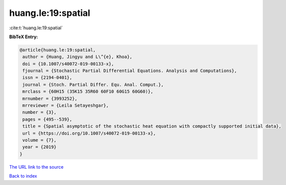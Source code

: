 huang.le:19:spatial
===================

:cite:t:`huang.le:19:spatial`

**BibTeX Entry:**

.. code-block:: bibtex

   @article{huang.le:19:spatial,
    author = {Huang, Jingyu and L\^{e}, Khoa},
    doi = {10.1007/s40072-019-00133-x},
    fjournal = {Stochastic Partial Differential Equations. Analysis and Computations},
    issn = {2194-0401},
    journal = {Stoch. Partial Differ. Equ. Anal. Comput.},
    mrclass = {60H15 (35K15 35R60 60F10 60G15 60G60)},
    mrnumber = {3993252},
    mrreviewer = {Leila Setayeshgar},
    number = {3},
    pages = {495--539},
    title = {Spatial asymptotic of the stochastic heat equation with compactly supported initial data},
    url = {https://doi.org/10.1007/s40072-019-00133-x},
    volume = {7},
    year = {2019}
   }
`The URL link to the source <ttps://doi.org/10.1007/s40072-019-00133-x}>`_


`Back to index <../By-Cite-Keys.html>`_
